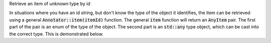 .. _snippet_annotator_find_item_unknown_type:

.. container:: toggle

  .. container:: header-left

    Retrieve an item of unknown type by id

  In situations where you have an id string, but don't know the type of the object it identifies, the item can be retrieved using a general :code:`Annotator::item(itemId)` function.
  The general :code:`item` function will return an :code:`AnyItem` pair.
  The first part of the pair is an enum of the type of the object.
  The second part is an :code:`std::any` type object, which can be cast into the correct type.
  This is demonstrated below.

  .. tabs::

    .. code-tab:: c++

      // Create an Annotator.
      auto annotator = libcellml::Annotator::create();

      // Build the annotator to work with the model.
      annotator->buildModelIndex(model);

      // Retrieve an item of unknown type from the annotator.
      auto anyItem = annotator->item("findThisId");

      // Depending on the item's type (which is stored in the first part of the AnyItem
      // pair), cast the second part to the appropriate pointer type. Note that this means
      // first declaring a range of variables of different types to which the cast
      // pointer can be assigned.

      libcellml::ComponentPtr itemComponent;
      libcellml::VariablePtr itemVariable;
      libcellml::ResetPtr itemReset;
      libcellml::UnitsPtr itemUnits;
      libcellml::ImportSourcePtr itemImportSource;
      libcellml::VariablePair itemVariablePair;
      libcellml::UnitItem itemUnit;

      switch (anyItem.first) {
          case libcellml::Annotator::Type::COMPONENT:
          case libcellml::Annotator::Type::COMPONENT_REF:
              itemComponent = std::any_cast<libcellml::ComponentPtr>(anyItem.second);
              break;
          case libcellml::Annotator::Type::CONNECTION:
          case libcellml::Annotator::Type::MAP_VARIABLES:
              itemVariablePair = std::any_cast<libcellml::VariablePair>(anyItem.second);
              break;
          case libcellml::Annotator::Type::IMPORT:
              itemImportItem = std::any_cast<libcellml::ImportSourcePtr>(anyItem.second);
              break;
          case libcellml::Annotator::Type::ENCAPSULATION:
          case libcellml::Annotator::Type::MODEL:
              itemModel = std::any_cast<libcellml::ModelPtr>(anyItem.second);
              break;
          case libcellml::Annotator::Type::RESET:
          case libcellml::Annotator::Type::RESET_VALUE:
          case libcellml::Annotator::Type::TEST_VALUE:
              itemReset = std::any_cast<libcellml::ResetPtr>(anyItem.second);
              break;
          case libcellml::Annotator::Type::UNIT:
              itemUnit = std::any_cast<libcellml::UnitItem>(anyItem.second);
              break;
          case libcellml::Annotator::Type::UNITS:
              itemUnits = std::any_cast<libcellml::UnitsPtr>(anyItem.second);
              break;
          case libcellml::Annotator::Type::VARIABLE:
              itemVariable = std::any_cast<libcellml::VariablePtr>(anyItem.second);
              break;
          }
      }

      // Note also that attempting to cast into the wrong type will trigger a
      // "bad any cast" exception.
      try {
          assert(itemVariable.first == Annotator::Type::VARIABLE);
          auto thisWillNotWork = std::any_cast<libcellml::UnitsPtr>(itemVariable.second);
      }
      catch(const std::bad_any_cast& e) {
          // Depending on your system, this will return a "bad any cast", "bad any_cast"
          // or "bad_any_cast" message.
          std::cout << e.what() << std::endl;
      }

    .. code-tab:: python

      # TODO
